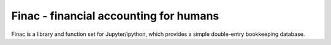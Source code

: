 Finac - financial accounting for humans
=======================================

Finac is a library and function set for Jupyter/ipython, which provides
a simple double-entry bookkeeping database.
